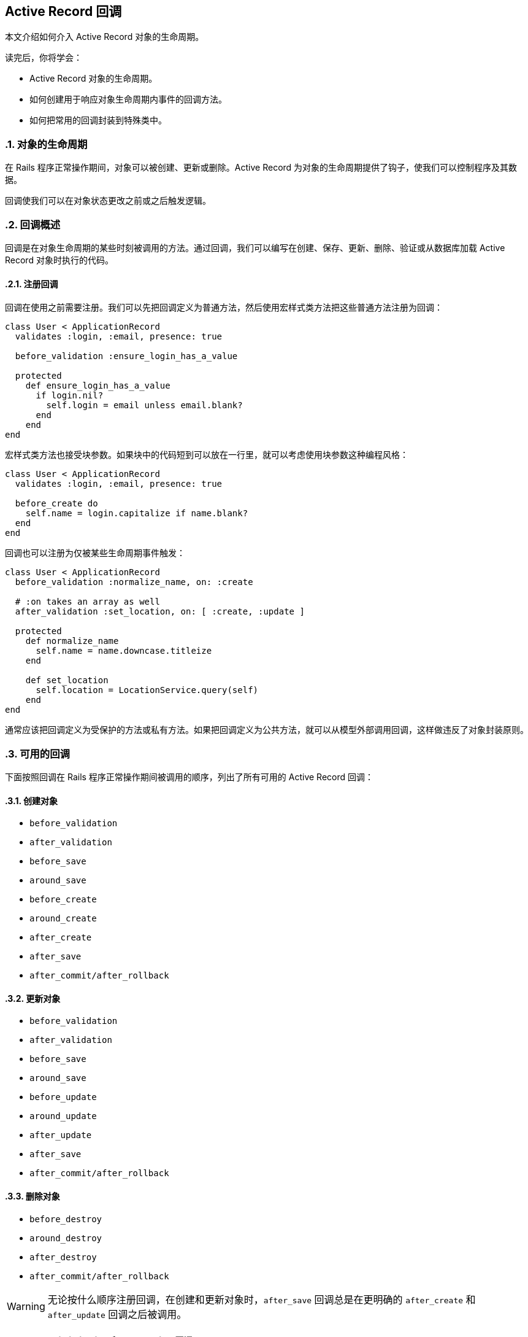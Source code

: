 [[active-record-callbacks]]
== Active Record 回调
:imagesdir: ../images
:numbered:

[.chapter-abstract]
--
本文介绍如何介入 Active Record 对象的生命周期。

读完后，你将学会：

* Active Record 对象的生命周期。
* 如何创建用于响应对象生命周期内事件的回调方法。
* 如何把常用的回调封装到特殊类中。
--

[[the-object-life-cycle]]
=== 对象的生命周期

在 Rails 程序正常操作期间，对象可以被创建、更新或删除。Active Record 为对象的生命周期提供了钩子，使我们可以控制程序及其数据。

回调使我们可以在对象状态更改之前或之后触发逻辑。

[[callbacks-overview]]
=== 回调概述

回调是在对象生命周期的某些时刻被调用的方法。通过回调，我们可以编写在创建、保存、更新、删除、验证或从数据库加载 Active Record 对象时执行的代码。

[[callback-registration]]
==== 注册回调

回调在使用之前需要注册。我们可以先把回调定义为普通方法，然后使用宏样式类方法把这些普通方法注册为回调：

[[source,ruby]]
----
class User < ApplicationRecord
  validates :login, :email, presence: true

  before_validation :ensure_login_has_a_value

  protected
    def ensure_login_has_a_value
      if login.nil?
        self.login = email unless email.blank?
      end
    end
end
----

宏样式类方法也接受块参数。如果块中的代码短到可以放在一行里，就可以考虑使用块参数这种编程风格：

[source,ruby]
----
class User < ApplicationRecord
  validates :login, :email, presence: true

  before_create do
    self.name = login.capitalize if name.blank?
  end
end
----

回调也可以注册为仅被某些生命周期事件触发：

[source,ruby]
----
class User < ApplicationRecord
  before_validation :normalize_name, on: :create

  # :on takes an array as well
  after_validation :set_location, on: [ :create, :update ]

  protected
    def normalize_name
      self.name = name.downcase.titleize
    end

    def set_location
      self.location = LocationService.query(self)
    end
end
----

通常应该把回调定义为受保护的方法或私有方法。如果把回调定义为公共方法，就可以从模型外部调用回调，这样做违反了对象封装原则。

[[available-callbacks]]
=== 可用的回调

下面按照回调在 Rails 程序正常操作期间被调用的顺序，列出了所有可用的 Active Record 回调：

[[creating-an-object]]
==== 创建对象

* `before_validation`
* `after_validation`
* `before_save`
* `around_save`
* `before_create`
* `around_create`
* `after_create`
* `after_save`
* `after_commit/after_rollback`

[[updating-an-object]]
==== 更新对象

* `before_validation`
* `after_validation`
* `before_save`
* `around_save`
* `before_update`
* `around_update`
* `after_update`
* `after_save`
* `after_commit/after_rollback`

[[destroying-an-object]]
==== 删除对象

* `before_destroy`
* `around_destroy`
* `after_destroy`
* `after_commit/after_rollback`

WARNING: 无论按什么顺序注册回调，在创建和更新对象时，`after_save` 回调总是在更明确的 `after_create` 和 `after_update` 回调之后被调用。

[[after-initialize-and-after-find]]
==== `after_initialize` 和 `after_find` 回调

当 Active Record 对象被实例化时，不管是通过直接使用 `new` 方法还是从数据库加载记录，都会调用 `after_initialize` 回调。使用这个回调可以避免直接重载 Active Record 的 `initialize` 方法。

当 Active Record 从数据库加载记录时，会调用 `after_find` 回调。如果同时定义了 `after_initialize` 和 `after_find` 回调，会先调用 `after_find` 回调。

`after_initialize` 和 `after_find` 回调没有对应的 `before_*` 回调，这两个回调的注册方法和其他 Active Record 回调一样。

[source,ruby]
----
class User < ApplicationRecord
  after_initialize do |user|
    puts "You have initialized an object!"
  end

  after_find do |user|
    puts "You have found an object!"
  end
end
----

[source,irb]
----
>> User.new
You have initialized an object!
=> #<User id: nil>

>> User.first
You have found an object!
You have initialized an object!
=> #<User id: 1>
----

[[after-touch]]
==== `after_touch` 回调

当我们在 Active Record 对象上调用 `touch` 方法时，会调用 `after_touch` 回调。

[[source,ruby]]
----
class User < ApplicationRecord
  after_touch do |user|
    puts "You have touched an object"
  end
end
----

[source,irb]
----
>> u = User.create(name: 'Kuldeep')
=> #<User id: 1, name: "Kuldeep", created_at: "2013-11-25 12:17:49", updated_at: "2013-11-25 12:17:49">

>> u.touch
You have touched an object
=> true
----

`after_touch` 回调可以和 `belongs_to` 一起使用：

[source,ruby]
----
class Employee < ApplicationRecord
  belongs_to :company, touch: true
  after_touch do
    puts 'An Employee was touched'
  end
end

class Company < ApplicationRecord
  has_many :employees
  after_touch :log_when_employees_or_company_touched

  private
  def log_when_employees_or_company_touched
    puts 'Employee/Company was touched'
  end
end
----

[source,irb]
----
>> @employee = Employee.last
=> #<Employee id: 1, company_id: 1, created_at: "2013-11-25 17:04:22", updated_at: "2013-11-25 17:05:05">

# triggers @employee.company.touch
>> @employee.touch
Employee/Company was touched
An Employee was touched
=> true
----

[[running-callbacks]]
=== 调用回调

下面这些方法会触发回调：

* `create`
* `create!`
* `decrement!`
* `destroy`
* `destroy!`
* `destroy_all`
* `increment!`
* `save`
* `save!`
* `save(validate: false)`
* `toggle!`
* `update_attribute`
* `update`
* `update!`
* `valid?`

此外，下面这些查找器方法会触发 `after_find` 回调：

* `all`
* `first`
* `find`
* `find_by`
* `find_by_*`
* `find_by_*!`
* `find_by_sql`
* `last`

每次初始化类的新对象时都会触发 `after_initialize` 回调。

NOTE: `find_by_*` 和 `find_by_*!` 方法是为每个属性自动生成的动态查找器。关于动态查找器的更多介绍，请参阅 <<active_record_querying#dynamic-finders>> 一节。

[[skipping-callbacks]]
=== 跳过回调

和验证一样，我们可以跳过回调。使用下面这些方法可以跳过回调：

* `decrement`
* `decrement_counter`
* `delete`
* `delete_all`
* `increment`
* `increment_counter`
* `toggle`
* `touch`
* `update_column`
* `update_columns`
* `update_all`
* `update_counters`

请慎重地使用这些方法，因为有些回调包含了重要的业务规则和程序逻辑，在不了解潜在影响的情况下就跳过回调，可能导致无效数据。

[[halting-execution]]
=== 停止执行

回调在模型中注册后，将被加入队列等待执行。这个队列包含了所有模型的验证、已注册的回调和将要执行的数据库操作。

整个回调链包装在一个事务中。如果任何一个 `before` 回调方法返回 `false` 或引发异常，整个回调链就会停止执行，同时发出 `ROLLBACK` 消息来回滚事务；而 `after` 回调方法只能通过引发异常来达到相同效果。

WARNING: 当回调链停止后，Rails 会重新抛出除了 `ActiveRecord::Rollback` 和 `ActiveRecord::RecordInvalid` 之外的其他异常。这可能导致那些预计 `save` 和 `update_attributes` 这类方法（通常返回 `true` 或 `false` ）不会引发异常的代码出错。

[[relational-callbacks]]
=== 关联回调

回调不仅可以在模型关联中使用，还可以通过模型关联定义。假设有一个用户在博客上发表了多篇文章，现在我们要删除这个用户，那么这个用户的所有文章也应该删除，为此我们通过 `Article` 模型和 `User` 模型的关联来给 `User` 模型添加一个 `after_destroy` 回调：

[source,ruby]
----
class User < ApplicationRecord
  has_many :articles, dependent: :destroy
end

class Article < ApplicationRecord
  after_destroy :log_destroy_action

  def log_destroy_action
    puts 'Article destroyed'
  end
end
----

[source,irb]
----
>> user = User.first
=> #<User id: 1>
>> user.articles.create!
=> #<Article id: 1, user_id: 1>
>> user.destroy
Article destroyed
=> #<User id: 1>
----

[[conditional-callbacks]]
=== 条件回调

和验证一样，我们可以在满足指定条件时再调用回调方法。为此，我们可以使用 `:if` 和 `:unless` 选项，选项的值可以是符号、字符串、`Proc` 或数组。要想指定在哪些条件下调用回调，可以使用 `:if` 选项。要想指定在哪些条件下不调用回调，可以使用 `:unless` 选项。

[[using-if-and-unless-with-a-symbol]]
==== 使用符号作为 `:if` 和 `:unless` 选项的值

可以使用符号作为 `:if` 和 `:unless` 选项的值，这个符号用于表示先于回调调用的断言方法。当使用 `:if` 选项时，如果断言方法返回 `false` 就不会调用回调；当使用 `:unless` 选项时，如果断言方法返回 `true` 就不会调用回调。使用符号作为 `:if` 和 `:unless` 选项的值是最常见的方式。在使用这种方式注册回调时，我们可以同时使用几个不同的断言，用于检查是否应该调用回调。

[source,ruby]
----
class Order < ApplicationRecord
  before_save :normalize_card_number, if: :paid_with_card?
end
----

[[using-if-and-unless-with-a-string]]
==== 使用字符串作为 `:if` 和 `:unless` 选项的值

还可以使用字符串作为 `:if` 和 `:unless` 选项的值，这个字符串会通过 `eval` 方法执行，因此必须包含合法的 Ruby 代码。当字符串表示的条件非常短时我们才使用这种方式：

[source,ruby]
----
class Order < ApplicationRecord
  before_save :normalize_card_number, if: "paid_with_card?"
end
----

[[using-if-and-unless-with-a-proc]]
==== 使用 Proc 作为 `:if` 和 `:unless` 选项的值

最后，可以使用 Proc 作为 `:if` 和 `:unless` 选项的值。在验证方法非常短时最适合使用这种方式，这类验证方法通常只有一行代码：

[source,ruby]
----
class Order < ApplicationRecord
  before_save :normalize_card_number,
    if: Proc.new { |order| order.paid_with_card? }
end
----

[[multiple-conditions-for-callbacks]]
==== 在条件回调中使用多个条件

在编写条件回调时，我们可以在同一个回调声明中混合使用 `:if` 和 `:unless` 选项：

[source,ruby]
----
class Comment < ApplicationRecord
  after_create :send_email_to_author, if: :author_wants_emails?,
    unless: Proc.new { |comment| comment.article.ignore_comments? }
end
----

[[callback-classes]]
=== 回调类

有时需要在其他模型中重用已有的回调方法，为了解决这个问题，Active Record 允许我们用类来封装回调方法。有了回调类，回调方法的重用就变得非常容易。

在下面的例子中，我们为 `PictureFile` 模型创建了 `PictureFileCallbacks` 回调类，在这个回调类中包含了 `after_destroy` 回调方法：

[source,ruby]
----
class PictureFileCallbacks
  def after_destroy(picture_file)
    if File.exist?(picture_file.filepath)
      File.delete(picture_file.filepath)
    end
  end
end
----

在上面的代码中我们可以看到，当在回调类中声明回调方法时，回调方法接受模型对象作为参数。回调类定义之后就可以在模型中使用了：

[source,ruby]
----
class PictureFile < ApplicationRecord
  after_destroy PictureFileCallbacks.new
end
----

请注意，上面我们把回调声明为实例方法，因此需要实例化新的 `PictureFileCallbacks` 对象。当回调想要使用实例化的对象的状态时，这种声明方式特别有用。尽管如此，一般我们会把回调声明为类方法：

[source,ruby]
----
class PictureFileCallbacks
  def self.after_destroy(picture_file)
    if File.exist?(picture_file.filepath)
      File.delete(picture_file.filepath)
    end
  end
end
----

如果把回调声明为类方法，就不需要实例化新的 `PictureFileCallbacks` 对象。

[source,ruby]
----
class PictureFile < ApplicationRecord
  after_destroy PictureFileCallbacks
end
----

我们可以根据需要在回调类中声明任意多的回调。

[[transaction-callbacks]]
=== 事务回调

`after_commit` 和 `after_rollback` 这两个回调会在数据库事务完成时触发。它们和 `after_save` 回调非常相似，区别在于它们在数据库变更已经提交或回滚后才会执行，常用于 Active Record 模型需要和数据库事务之外的系统交互的场景。

例如，在前面的例子中，`PictureFile` 模型中的记录删除后，还要删除相应的文件。如果 `after_destroy` 回调执行后程序引发异常，事务就会回滚，文件会被删除，模型会保持不一致的状态。例如，假设在下面的代码中，`picture_file_2` 对象是不合法的，那么调用 `save!` 方法会引发错误：

[source,ruby]
----
PictureFile.transaction do
  picture_file_1.destroy
  picture_file_2.save!
end
----

通过使用 `after_commit` 回调，我们可以解决这个问题：

[source,ruby]
----
class PictureFile < ApplicationRecord
  after_commit :delete_picture_file_from_disk, on: [:destroy]

  def delete_picture_file_from_disk
    if File.exist?(filepath)
      File.delete(filepath)
    end
  end
end
----

NOTE: `:on` 选项说明什么时候触发回调。如果不提供 `:on` 选项，那么每个动作都会触发回调。

由于只在执行创建、更新或删除动作时触发 `after_commit` 回调是很常见的，这些操作都拥有别名：

* `after_create_commit`
* `after_update_commit`
* `after_destroy_commit`

[source,ruby]
----
class PictureFile < ApplicationRecord
  after_destroy_commit :delete_picture_file_from_disk

  def delete_picture_file_from_disk
    if File.exist?(filepath)
      File.delete(filepath)
    end
  end
end
----

WARNING: 对于在事务中创建、更新或删除的模型，`after_commit` 和 `after_rollback` 回调一定会被调用。如果其中有一个回调引发异常，这个异常会被忽略，以避免干扰其他回调。因此，如果回调代码可能引发异常，就需要在回调中救援并进行适当处理。
